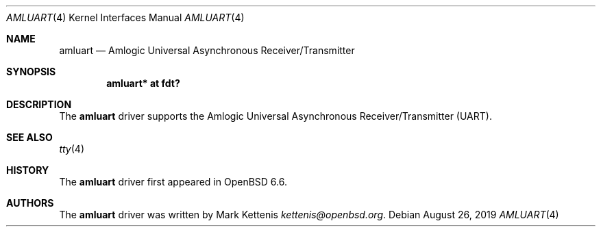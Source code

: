 .\"	$OpenBSD: amluart.4,v 1.1 2019/08/26 09:16:39 kettenis Exp $
.\"
.\" Copyright (c) 2019 Mark Kettenis <kettenis@openbsd.org>
.\"
.\" Permission to use, copy, modify, and distribute this software for any
.\" purpose with or without fee is hereby granted, provided that the above
.\" copyright notice and this permission notice appear in all copies.
.\"
.\" THE SOFTWARE IS PROVIDED "AS IS" AND THE AUTHOR DISCLAIMS ALL WARRANTIES
.\" WITH REGARD TO THIS SOFTWARE INCLUDING ALL IMPLIED WARRANTIES OF
.\" MERCHANTABILITY AND FITNESS. IN NO EVENT SHALL THE AUTHOR BE LIABLE FOR
.\" ANY SPECIAL, DIRECT, INDIRECT, OR CONSEQUENTIAL DAMAGES OR ANY DAMAGES
.\" WHATSOEVER RESULTING FROM LOSS OF USE, DATA OR PROFITS, WHETHER IN AN
.\" ACTION OF CONTRACT, NEGLIGENCE OR OTHER TORTIOUS ACTION, ARISING OUT OF
.\" OR IN CONNECTION WITH THE USE OR PERFORMANCE OF THIS SOFTWARE.
.\"
.Dd $Mdocdate: August 26 2019 $
.Dt AMLUART 4
.Os
.Sh NAME
.Nm amluart
.Nd Amlogic Universal Asynchronous Receiver/Transmitter
.Sh SYNOPSIS
.Cd "amluart* at fdt?"
.Sh DESCRIPTION
The
.Nm
driver supports the Amlogic Universal Asynchronous
Receiver/Transmitter (UART).
.Sh SEE ALSO
.Xr tty 4
.Sh HISTORY
The
.Nm
driver first appeared in
.Ox 6.6 .
.Sh AUTHORS
.An -nosplit
The
.Nm
driver was written by
.An Mark Kettenis Mt kettenis@openbsd.org .
